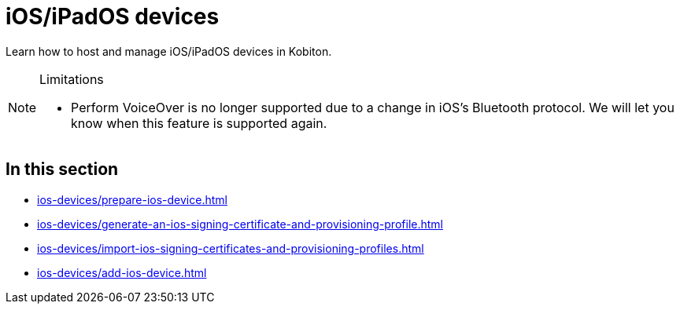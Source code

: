 = iOS/iPadOS devices
:page-aliases: devices:local-devices:configure-ios-voiceover.adoc

:navtitle: iOS/iPadOS devices

Learn how to host and manage iOS/iPadOS devices in Kobiton.

[NOTE]
.Limitations
====

* Perform VoiceOver is no longer supported due to a change in iOS's Bluetooth protocol. We will let you know when this feature is supported again.

====

== In this section

* xref:ios-devices/prepare-ios-device.adoc[]
* xref:ios-devices/generate-an-ios-signing-certificate-and-provisioning-profile.adoc[]
* xref:ios-devices/import-ios-signing-certificates-and-provisioning-profiles.adoc[]
* xref:ios-devices/add-ios-device.adoc[]

